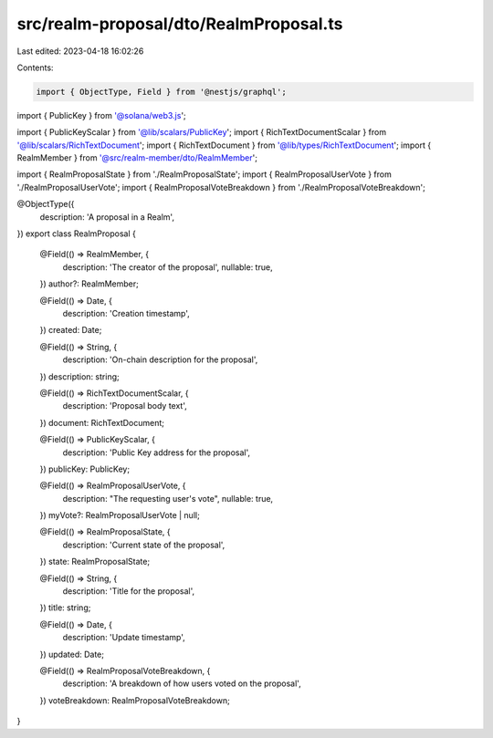 src/realm-proposal/dto/RealmProposal.ts
=======================================

Last edited: 2023-04-18 16:02:26

Contents:

.. code-block:: ts

    import { ObjectType, Field } from '@nestjs/graphql';
import { PublicKey } from '@solana/web3.js';

import { PublicKeyScalar } from '@lib/scalars/PublicKey';
import { RichTextDocumentScalar } from '@lib/scalars/RichTextDocument';
import { RichTextDocument } from '@lib/types/RichTextDocument';
import { RealmMember } from '@src/realm-member/dto/RealmMember';

import { RealmProposalState } from './RealmProposalState';
import { RealmProposalUserVote } from './RealmProposalUserVote';
import { RealmProposalVoteBreakdown } from './RealmProposalVoteBreakdown';

@ObjectType({
  description: 'A proposal in a Realm',
})
export class RealmProposal {
  @Field(() => RealmMember, {
    description: 'The creator of the proposal',
    nullable: true,
  })
  author?: RealmMember;

  @Field(() => Date, {
    description: 'Creation timestamp',
  })
  created: Date;

  @Field(() => String, {
    description: 'On-chain description for the proposal',
  })
  description: string;

  @Field(() => RichTextDocumentScalar, {
    description: 'Proposal body text',
  })
  document: RichTextDocument;

  @Field(() => PublicKeyScalar, {
    description: 'Public Key address for the proposal',
  })
  publicKey: PublicKey;

  @Field(() => RealmProposalUserVote, {
    description: "The requesting user's vote",
    nullable: true,
  })
  myVote?: RealmProposalUserVote | null;

  @Field(() => RealmProposalState, {
    description: 'Current state of the proposal',
  })
  state: RealmProposalState;

  @Field(() => String, {
    description: 'Title for the proposal',
  })
  title: string;

  @Field(() => Date, {
    description: 'Update timestamp',
  })
  updated: Date;

  @Field(() => RealmProposalVoteBreakdown, {
    description: 'A breakdown of how users voted on the proposal',
  })
  voteBreakdown: RealmProposalVoteBreakdown;
}



